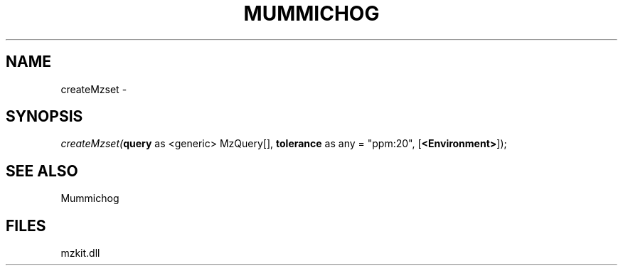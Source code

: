 .\" man page create by R# package system.
.TH MUMMICHOG 1 2000-1月 "createMzset" "createMzset"
.SH NAME
createMzset \- 
.SH SYNOPSIS
\fIcreateMzset(\fBquery\fR as <generic> MzQuery[], 
\fBtolerance\fR as any = "ppm:20", 
[\fB<Environment>\fR]);\fR
.SH SEE ALSO
Mummichog
.SH FILES
.PP
mzkit.dll
.PP

